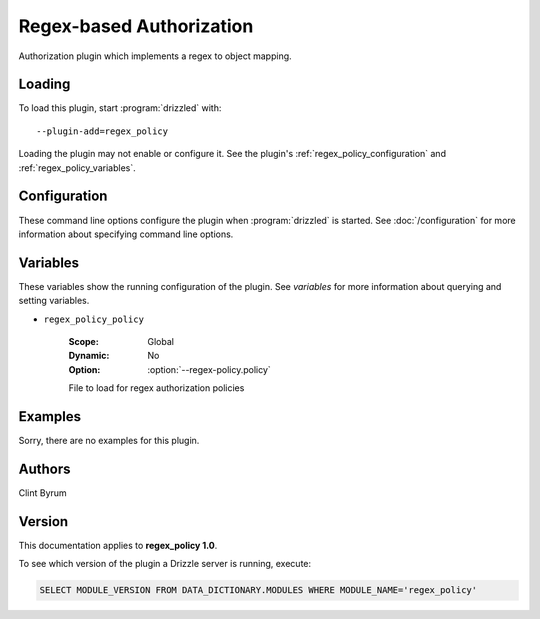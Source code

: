 Regex-based Authorization
=========================

Authorization plugin which implements a regex to object mapping.

.. _regex_policy_loading:

Loading
-------

To load this plugin, start :program:`drizzled` with::

   --plugin-add=regex_policy

Loading the plugin may not enable or configure it.  See the plugin's
:ref:`regex_policy_configuration` and :ref:`regex_policy_variables`.

.. seealso:: :doc:`/options` for more information about adding and removing plugins.

.. _regex_policy_configuration:

Configuration
-------------

These command line options configure the plugin when :program:`drizzled`
is started.  See :doc:`/configuration` for more information about specifying
command line options.

.. program:: drizzled

.. option:: --regex-policy.policy ARG

   :Default: DEFAULT_POLICY_FILE.string(
   :Variable: :ref:`regex_policy_policy <regex_policy_policy>`

   File to load for regex authorization policies

.. _regex_policy_variables:

Variables
---------

These variables show the running configuration of the plugin.
See `variables` for more information about querying and setting variables.

.. _regex_policy_policy:

* ``regex_policy_policy``

   :Scope: Global
   :Dynamic: No
   :Option: :option:`--regex-policy.policy`

   File to load for regex authorization policies

.. _regex_policy_examples:

Examples
--------

Sorry, there are no examples for this plugin.

.. _regex_policy_authors:

Authors
-------

Clint Byrum

.. _regex_policy_version:

Version
-------

This documentation applies to **regex_policy 1.0**.

To see which version of the plugin a Drizzle server is running, execute:

.. code-block:: mysql

   SELECT MODULE_VERSION FROM DATA_DICTIONARY.MODULES WHERE MODULE_NAME='regex_policy'

